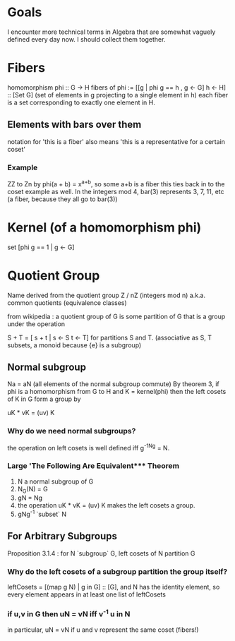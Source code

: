 * Goals
  I encounter more technical terms in Algebra that are somewhat vaguely defined
  every day now. I should collect them together.

* Fibers
  homomorphism phi :: G -> H
  fibers of phi := [[g | phi g == h , g <- G] h <- H] :: [Set G]
  (set of elements in g projecting to a single element in h)
  each fiber is a set corresponding to exactly one element in H.

** Elements with bars over them
   notation for 'this is a fiber'
   also means 'this is a representative for a certain coset'
*** Example
    ZZ to Zn by phi(a + b) = x^{a+b}, so some a+b is a fiber
    this ties back in to the coset example as well. In the integers mod 4,
    bar(3) represents 3, 7, 11, etc (a fiber, because they all go to bar(3))

* Kernel (of a homomorphism phi)
  set [phi g == 1 | g <- G]

* Quotient Group
  Name derived from the quotient group Z / nZ (integers mod n)
  a.k.a. common quotients (equivalence classes)

  from wikipedia : a quotient group of G is some partition of G that is a group
  under the operation

  S + T = [ s + t | s <- S t <- T] for partitions S and T.
  (associative as S, T subsets, a monoid because {e} is a subgroup)

** Normal subgroup
   Na = aN (all elements of the normal subgroup commute)
   By theorem 3, if phi is a homomorphism from G to H and K = kernel(phi) then
   the left cosets of K in G form a group by

   uK * vK = (uv) K
*** Why do we need normal subgroups?
    the operation on left cosets is well defined iff g^-1Ng = N.
*** Large 'The Following Are Equivalent*** Theorem
    1. N a normal subgroup of G
    2. N_G(N) = G
    3. gN = Ng
    4. the operation uK * vK = (uv) K makes the left cosets a group.
    5. gNg^-1 `subset` N

** For Arbitrary Subgroups
   Proposition 3.1.4 : for N `subgroup` G, left cosets of N partition G
*** Why do the left cosets of a subgroup partition the group itself?
    leftCosets = [(map g N) | g in G] :: [G], and N has the identity element, so
    every element appears in at least one list of leftCosets
*** if u,v in G then uN = vN iff v^-1 u in N
    in particular, uN = vN if u and v represent the same coset (fibers!)
